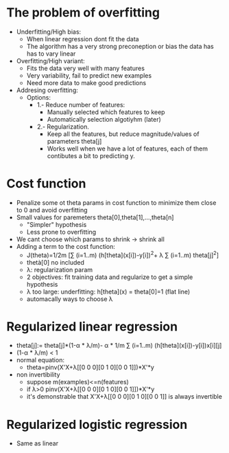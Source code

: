 * The problem of overfitting
  - Underfitting/High bias:
    - When linear regression dont fit the data
    - The algorithm has a very strong preconeption or bias the data has
      has to vary linear
  - Overfitting/High variant:
    - Fits the data very well with many features
    - Very variability, fail to predict new examples
    - Need more data to make good predictions
  - Addresing overfitting:
    - Options:
      - 1.- Reduce number of features:
        - Manually selected which features to keep
        - Automatically selection algotiyhm (later)
      - 2.- Regularization.
        - Keep all the features, but reduce magnitude/values of
          parameters theta[j]
        - Works well when we have a lot of features, each of them
          contibutes a bit to predicting y.
* Cost function
  - Penalize some ot theta params in cost function to minimize them
    close to 0 and avoid overfitting
  - Small values for paremeters theta[0],theta[1],...,theta[n]
    - "Simpler" hypothesis
    - Less prone to overfitting
  - We cant choose which params to shrink -> shrink all
  - Adding a term to the cost function:
    - J(theta)=1/2m [∑ (i=1..m) (h[theta](x[i])-y[i])^2+ 
                                λ ∑ (i=1..m) theta[j]^2]
    - thetà[0] no included
    - λ: regularization param
    - 2 objectives: fit training data and regularize to get a simple
      hypothesis
    - λ too large: underfitting: h[theta](x) = theta[0]=1 (flat line)
    - automacally ways to choose λ

* Regularized linear regression
  - theta[j]:= theta[j]*(1-α * λ/m)- α * 1/m 
               ∑ (i=1..m) (h[theta](x[i])-y[i])x[i][j]
  - (1-α * λ/m) < 1
  - normal equation: 
    - theta=pinv(X'X+λ[[0 0 0][0 1 0][0 0 1]])*X'*y
  - non invertibility
    - suppose m(examples)<=n(features)
    - if λ>0 pinv(X'X+λ[[0 0 0][0 1 0][0 0 1]])*X'*y
    - it's demonstrable that X'X+λ[[0 0 0][0 1 0][0 0 1]] is always
      invertible
* Regularized logistic regression
  - Same as linear  
  

    
